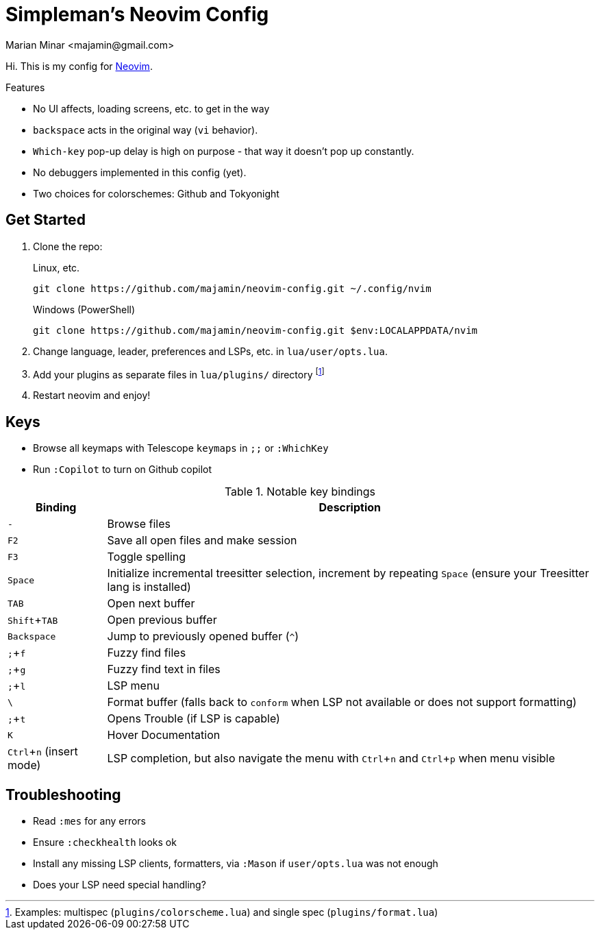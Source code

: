 = Simpleman's Neovim Config
:author: Marian Minar <majamin@gmail.com>
:experimental:
:icons: font
:leader: ;
:source-highlighter: rouge

Hi. This is my config for http://neovim.io[Neovim].

.Features
[sidebar]
--
* No UI affects, loading screens, etc. to get in the way
* `backspace` acts in the original way (`vi` behavior).
* `Which-key` pop-up delay is high on purpose - that way it doesn't pop up constantly.
* No debuggers implemented in this config (yet).
* Two choices for colorschemes: Github and Tokyonight
--

== Get Started

. Clone the repo:
+
.Linux, etc.
[source,sh]
----
git clone https://github.com/majamin/neovim-config.git ~/.config/nvim
----
+
.Windows (PowerShell)
[source,sh]
----
git clone https://github.com/majamin/neovim-config.git $env:LOCALAPPDATA/nvim
----
. Change language, leader, preferences and LSPs, etc. in `lua/user/opts.lua`.
. Add your plugins as separate files in `lua/plugins/` directory footnote:[Examples: multispec (`plugins/colorscheme.lua`) and single spec (`plugins/format.lua`)]
. Restart neovim and enjoy!

== Keys

[sidebar]
--
[TIP]
* Browse all keymaps with Telescope `keymaps` in kbd:[{leader}{leader}] or `:WhichKey`
* Run `:Copilot` to turn on Github copilot
--

.Notable key bindings
[%autowidth,cols="1,1",options="header"]
|===
| Binding
| Description

a| kbd:[-]
a| Browse files

a| kbd:[F2]
a| Save all open files and make session

a| kbd:[F3]
a| Toggle spelling

a| kbd:[Space]
a| Initialize incremental treesitter selection, increment by repeating kbd:[Space] (ensure your Treesitter lang is installed)

a| kbd:[TAB]
a| Open next buffer

a| kbd:[Shift + TAB]
a| Open previous buffer

a| kbd:[Backspace]
a| Jump to previously opened buffer (kbd:[^])

a| kbd:[{leader} + f]
a| Fuzzy find files

a| kbd:[{leader} + g]
a| Fuzzy find text in files

a| kbd:[{leader} + l]
a| LSP menu

a| kbd:[\ ]
a| Format buffer (falls back to `conform` when LSP not available or does not support formatting)

a| kbd:[{leader} + t]
a| Opens Trouble (if LSP is capable)

a| kbd:[K]
a| Hover Documentation

a| kbd:[Ctrl + n] (insert mode)
a| LSP completion, but also navigate the menu with kbd:[Ctrl + n] and kbd:[Ctrl + p] when menu visible

|===

== Troubleshooting

* Read `:mes` for any errors
* Ensure `:checkhealth` looks ok
* Install any missing LSP clients, formatters, via `:Mason` if `user/opts.lua` was not enough
* Does your LSP need special handling?

